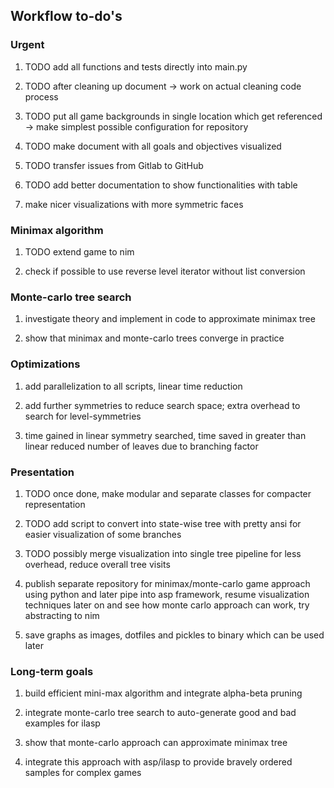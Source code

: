 ** Workflow to-do's

*** Urgent
***** TODO add all functions and tests directly into main.py 
***** TODO after cleaning up document -> work on actual cleaning code process
***** TODO put all game backgrounds in single location which get referenced -> make simplest possible configuration for repository
***** TODO make document with all goals and objectives visualized
***** TODO transfer issues from Gitlab to GitHub
***** TODO add better documentation to show functionalities with table
***** make nicer visualizations with more symmetric faces

*** Minimax algorithm
***** TODO extend game to nim
***** check if possible to use reverse level iterator without list conversion

*** Monte-carlo tree search
***** investigate theory and implement in code to approximate minimax tree
***** show that minimax and monte-carlo trees converge in practice

*** Optimizations
***** add parallelization to all scripts, linear time reduction
***** add further symmetries to reduce search space; extra overhead to search for level-symmetries
***** time gained in linear symmetry searched, time saved in greater than linear reduced number of leaves due to branching factor
      
*** Presentation
***** TODO once done, make modular and separate classes for compacter representation
***** TODO add script to convert into state-wise tree with pretty ansi for easier visualization of some branches
***** TODO possibly merge visualization into single tree pipeline for less overhead, reduce overall tree visits
***** publish separate repository for minimax/monte-carlo game approach using python and later pipe into asp framework, resume visualization techniques later on and see how monte carlo approach can work, try abstracting to nim
***** save graphs as images, dotfiles and pickles to binary which can be used later

*** Long-term goals
***** build efficient mini-max algorithm and integrate alpha-beta pruning
***** integrate monte-carlo tree search to auto-generate good and bad examples for ilasp
***** show that monte-carlo approach can approximate minimax tree
***** integrate this approach with asp/ilasp to provide bravely ordered samples for complex games

